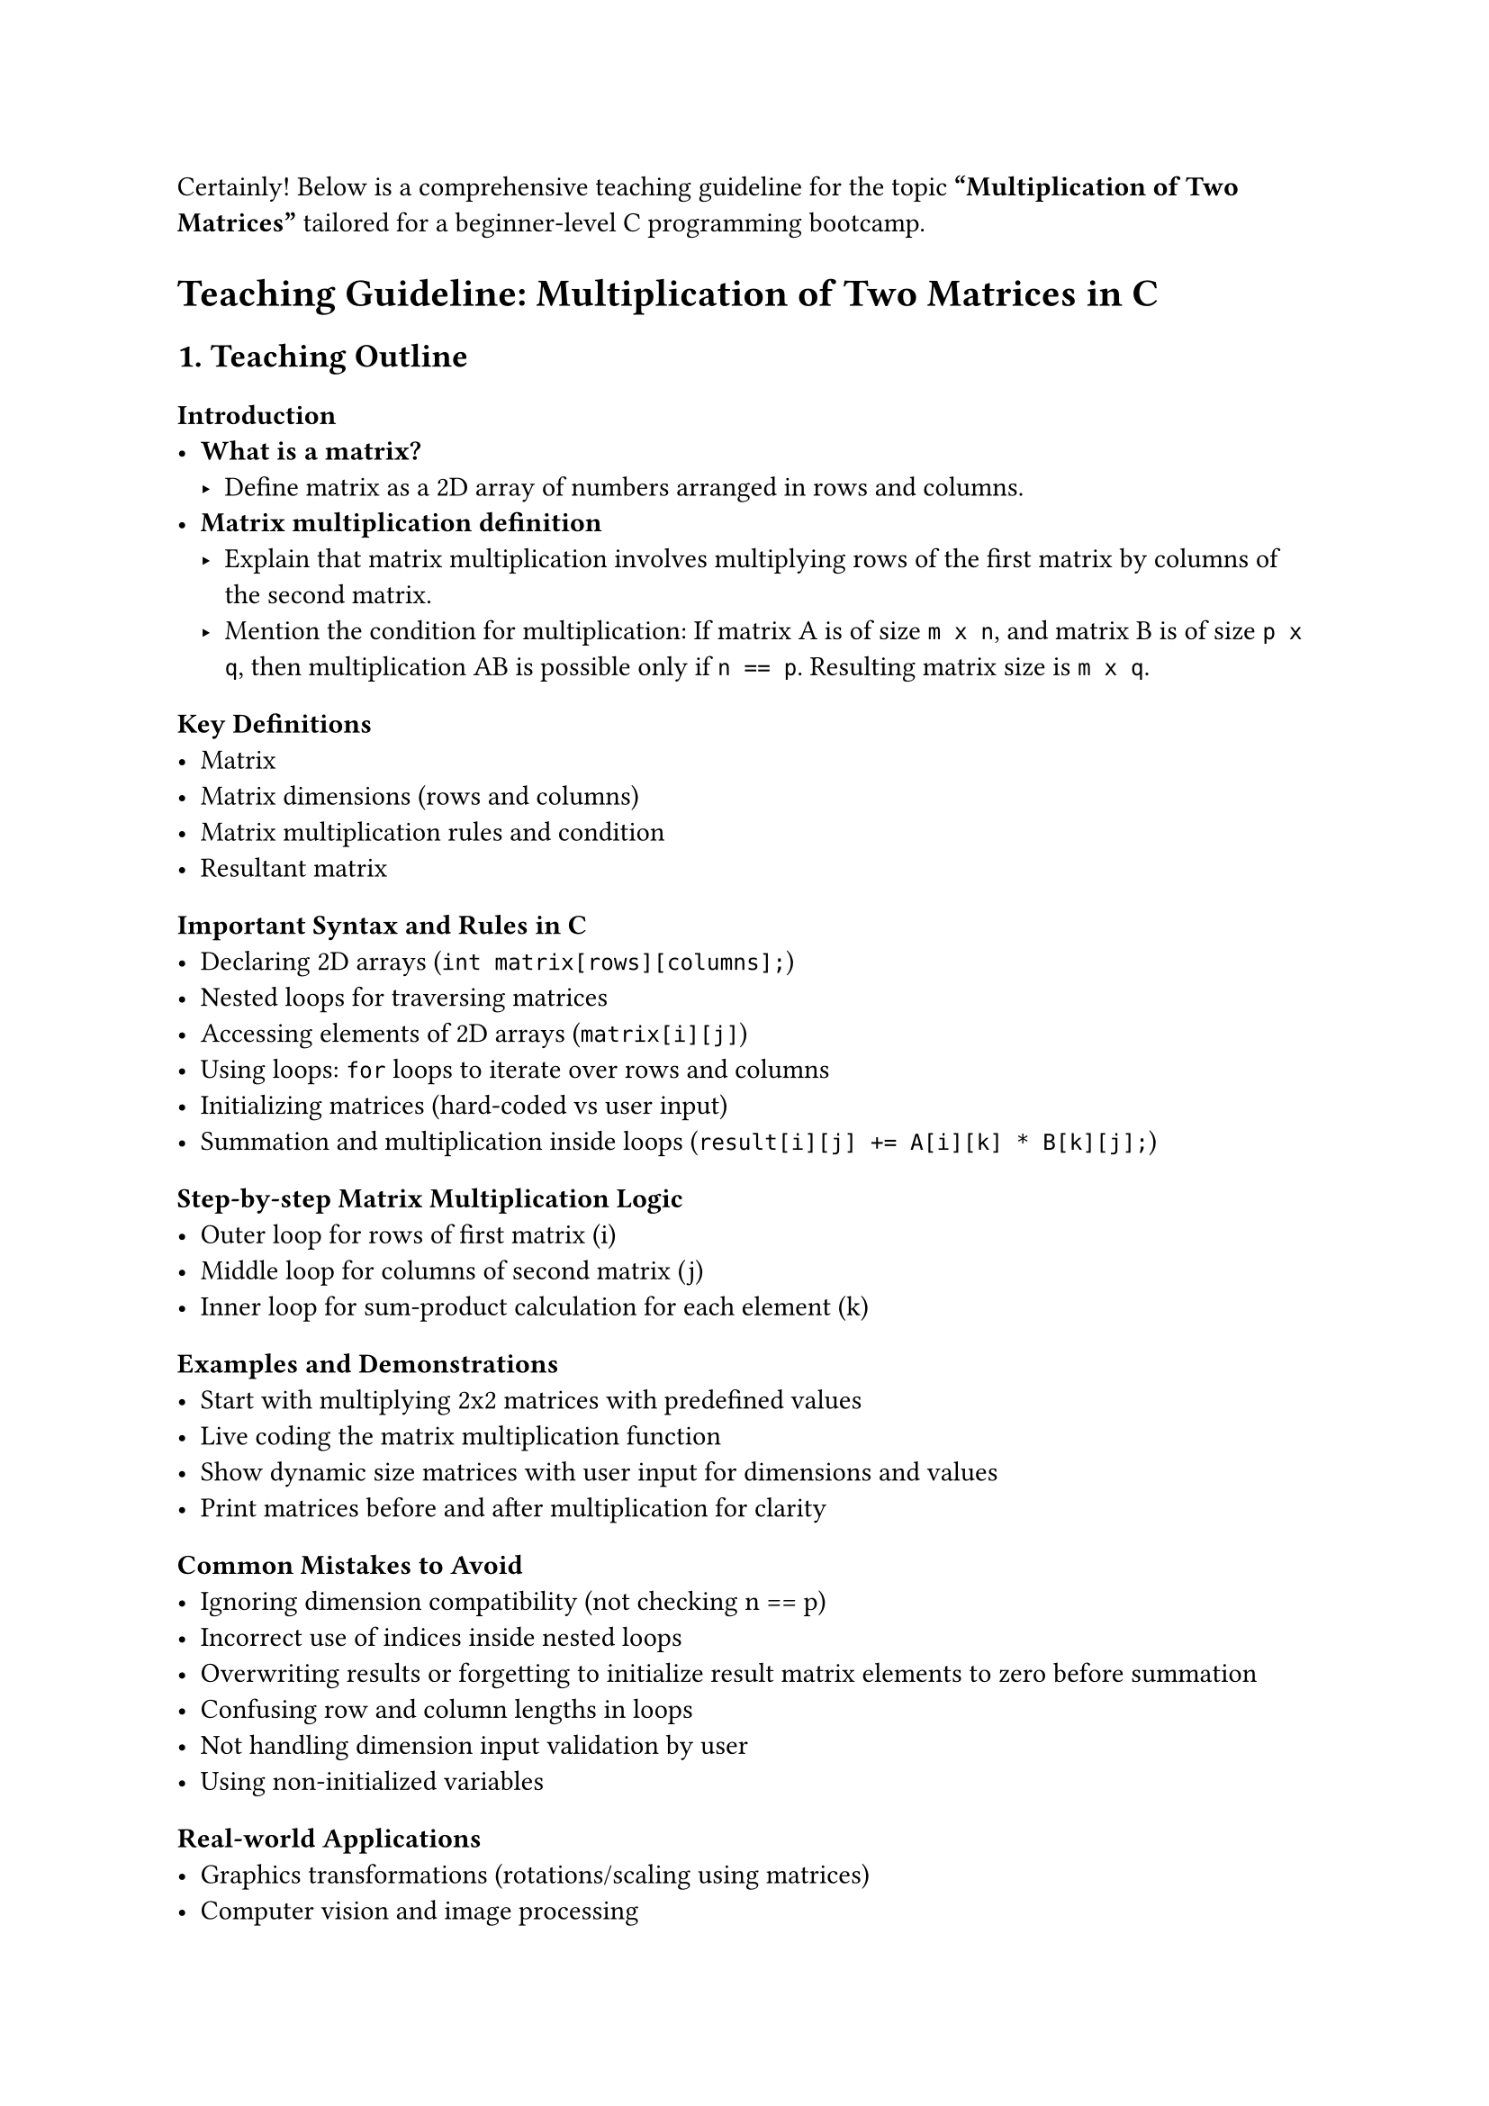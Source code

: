 Certainly! Below is a comprehensive teaching guideline for the topic
#strong["Multiplication of Two Matrices"] tailored for a beginner-level
C programming bootcamp.



= Teaching Guideline: Multiplication of Two Matrices in C
<teaching-guideline-multiplication-of-two-matrices-in-c>



== 1. Teaching Outline
<teaching-outline>
=== Introduction
<introduction>
- #strong[What is a matrix?]
  - Define matrix as a 2D array of numbers arranged in rows and columns.
- #strong[Matrix multiplication definition]
  - Explain that matrix multiplication involves multiplying rows of the
    first matrix by columns of the second matrix.
  - Mention the condition for multiplication: If matrix A is of size
    `m x n`, and matrix B is of size `p x q`, then multiplication AB is
    possible only if `n == p`. Resulting matrix size is `m x q`.

=== Key Definitions
<key-definitions>
- Matrix
- Matrix dimensions (rows and columns)
- Matrix multiplication rules and condition
- Resultant matrix

=== Important Syntax and Rules in C
<important-syntax-and-rules-in-c>
- Declaring 2D arrays (`int matrix[rows][columns];`)
- Nested loops for traversing matrices
- Accessing elements of 2D arrays (`matrix[i][j]`)
- Using loops: `for` loops to iterate over rows and columns
- Initializing matrices (hard-coded vs user input)
- Summation and multiplication inside loops
  (`result[i][j] += A[i][k] * B[k][j];`)

=== Step-by-step Matrix Multiplication Logic
<step-by-step-matrix-multiplication-logic>
- Outer loop for rows of first matrix (i)
- Middle loop for columns of second matrix (j)
- Inner loop for sum-product calculation for each element (k)

=== Examples and Demonstrations
<examples-and-demonstrations>
- Start with multiplying 2x2 matrices with predefined values
- Live coding the matrix multiplication function
- Show dynamic size matrices with user input for dimensions and values
- Print matrices before and after multiplication for clarity

=== Common Mistakes to Avoid
<common-mistakes-to-avoid>
- Ignoring dimension compatibility (not checking n == p)
- Incorrect use of indices inside nested loops
- Overwriting results or forgetting to initialize result matrix elements
  to zero before summation
- Confusing row and column lengths in loops
- Not handling dimension input validation by user
- Using non-initialized variables

=== Real-world Applications
<real-world-applications>
- Graphics transformations (rotations/scaling using matrices)
- Computer vision and image processing
- Scientific computations and engineering simulations
- Data transformations in machine learning preprocessing



== 2. In-Class Practice Questions
<in-class-practice-questions>
=== Question 1: Basic Matrix Initialization and Printing
<question-1-basic-matrix-initialization-and-printing>
- #strong[Problem:] Write a program to initialize a 2x2 matrix with
  numbers 1 to 4 and print it.
- #strong[Concept:] Understanding 2D arrays and how to print matrix
  elements.
- #strong[Hint:] Use nested `for` loops to print row-wise.

=== Question 2: Validating Matrix Multiplication Condition
<question-2-validating-matrix-multiplication-condition>
- #strong[Problem:] Write a program that takes dimensions of two
  matrices and outputs if multiplication is possible or not.
- #strong[Concept:] Checking dimension compatibility for matrix
  multiplication.
- #strong[Hint:] Check if the number of columns of the first matrix
  equals the number of rows of the second.

=== Question 3: Implement Matrix Multiplication for Fixed Size Matrices
<question-3-implement-matrix-multiplication-for-fixed-size-matrices>
- #strong[Problem:] Given two 2x2 matrices, multiply them and print the
  resulting matrix.
- #strong[Concept:] Nested loops, array element access, multiplication
  logic.
- #strong[Hint:] Initialize the result matrix with zeros before
  multiplication.

=== Question 4: Multiplication of Matrices with User Input
<question-4-multiplication-of-matrices-with-user-input>
- #strong[Problem:] Accept the size and elements of two matrices from
  the user, perform multiplication if possible, and display the result.
- #strong[Concept:] Dynamic input handling, validating dimensions,
  nested loop multiplication.
- #strong[Hint:] Validate dimensions before proceeding.

=== Question 5: Debugging a Matrix Multiplication Program
<question-5-debugging-a-matrix-multiplication-program>
- #strong[Problem:] Given a partially incorrect matrix multiplication
  code snippet, identify and fix errors.
- #strong[Concept:] Common mistakes, index mismatch, initialization
  issues.
- #strong[Hint:] Pay attention to loop bounds and result matrix
  initialization.



== 3. Homework Practice Questions
<homework-practice-questions>
=== Question 1: Multiply a 3x2 Matrix with a 2x4 Matrix
<question-1-multiply-a-3x2-matrix-with-a-2x4-matrix>
- #strong[Problem:] Create a program to multiply a 3x2 matrix with a 2x4
  matrix with user inputs.
- #strong[Difficulty:] Medium
- #strong[Key Concept:] Applying multiplication rules for different
  matrix sizes.

=== Question 2: Matrix Multiplication with Dynamic Memory Allocation (Advanced)
<question-2-matrix-multiplication-with-dynamic-memory-allocation-advanced>
- #strong[Problem:] Using pointers, dynamically allocate memory for two
  matrices with sizes input by the user and perform multiplication.
- #strong[Difficulty:] Advanced
- #strong[Key Concept:] Dynamic memory, pointers, and matrix
  multiplication.

=== Question 3: Write a Function for Matrix Multiplication
<question-3-write-a-function-for-matrix-multiplication>
- #strong[Problem:] Write a reusable C function
  `void multiplyMatrices(int A[][colA], int B[][colB], int result[][colB], int rowsA, int colA, int colB)`
  that performs multiplication.
- #strong[Difficulty:] Medium
- #strong[Key Concept:] Functions, passing 2D arrays as parameters.

=== Question 4: Conceptual: Explain Why Matrix Multiplication is Not Commutative
<question-4-conceptual-explain-why-matrix-multiplication-is-not-commutative>
- #strong[Problem:] Conceptually explain why matrix multiplication `A*B`
  is not always equal to `B*A`.
- #strong[Difficulty:] Conceptual
- #strong[Key Concept:] Matrix properties and mathematical reasoning.

=== Question 5: Handling Invalid Input Dimensions Gracefully
<question-5-handling-invalid-input-dimensions-gracefully>
- #strong[Problem:] Modify your matrix multiplication program to
  repeatedly ask the user for matrix dimensions until they provide valid
  sizes for multiplication.
- #strong[Difficulty:] Beginner
- #strong[Key Concept:] Input validation and control flow.



= Additional Teaching Tips:
<additional-teaching-tips>
- Use diagrams to illustrate matrix multiplication visually.
- Encourage students to draw matrices on paper before coding.
- Use hand-on live coding and debugging sessions.
- Discuss real-life scenarios to build interest.
- Reinforce nested loop logic by relating to rows and columns.
- Address any syntax or pointer issues interactively.



Would you also like sample code snippets or detailed answer keys for
these questions?
